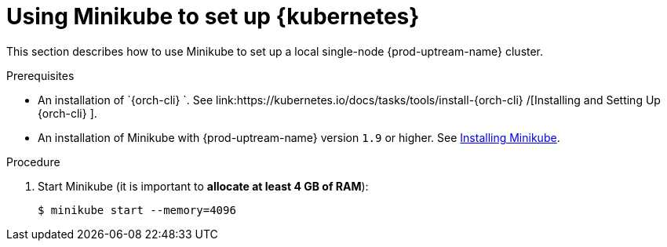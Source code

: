 // Module included in the following assemblies:
//
// installing-{prod-id-short}-on-minikube

[id="using-minikube-to-set-up-kubernetes_{context}"]
= Using Minikube to set up {kubernetes}

This section describes how to use Minikube to set up a local single-node {prod-uptream-name} cluster.

.Prerequisites

* An installation of `{orch-cli} `. See link:https://kubernetes.io/docs/tasks/tools/install-{orch-cli} /[Installing and Setting Up {orch-cli} ].
* An installation of Minikube with {prod-uptream-name} version `1.9` or higher. See link:https://kubernetes.io/docs/tasks/tools/install-minikube/[Installing Minikube].

.Procedure

. Start Minikube (it is important to *allocate at least 4 GB of RAM*):
+
----
$ minikube start --memory=4096
----
